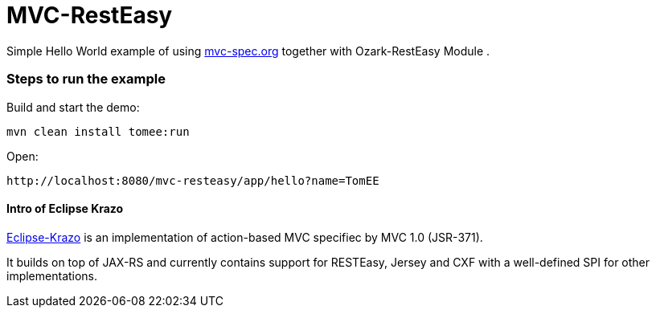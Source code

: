 = MVC-RestEasy
:index-group: Misc
:jbake-type: page
:jbake-status: published

Simple Hello World example of using link:http://mvc-spec.org[mvc-spec.org] together with Ozark-RestEasy Module .

=== Steps to run the example

Build and start the demo:

    mvn clean install tomee:run

Open:

    http://localhost:8080/mvc-resteasy/app/hello?name=TomEE


==== Intro of Eclipse Krazo
    
https://projects.eclipse.org/proposals/eclipse-krazo[Eclipse-Krazo] is an implementation of action-based MVC specifiec by MVC 1.0 (JSR-371). 

It builds on top of JAX-RS and currently contains support for RESTEasy, Jersey and CXF with a well-defined SPI for other implementations.